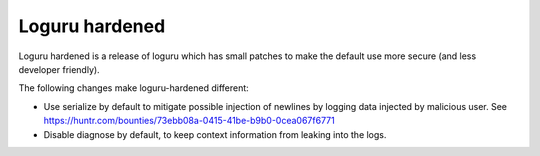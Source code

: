 Loguru hardened
---------------

Loguru hardened is a release of loguru which has small patches to make the default use more secure (and less developer friendly).

The following changes make loguru-hardened different:

- Use serialize by default to mitigate possible injection of newlines by logging data injected by malicious user.
  See https://huntr.com/bounties/73ebb08a-0415-41be-b9b0-0cea067f6771
- Disable diagnose by default, to keep context information from leaking into the logs.
